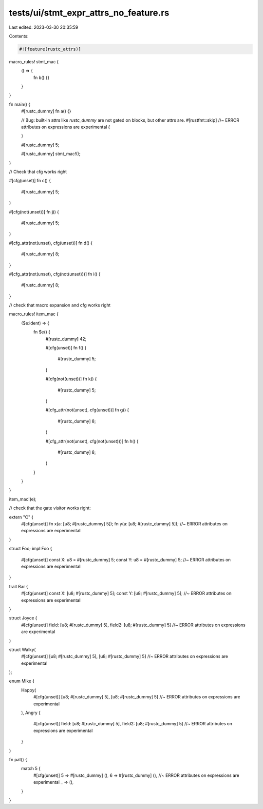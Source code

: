 tests/ui/stmt_expr_attrs_no_feature.rs
======================================

Last edited: 2023-03-30 20:35:59

Contents:

.. code-block:: rs

    #![feature(rustc_attrs)]

macro_rules! stmt_mac {
    () => {
        fn b() {}
    }
}

fn main() {
    #[rustc_dummy]
    fn a() {}

    // Bug: built-in attrs like `rustc_dummy` are not gated on blocks, but other attrs are.
    #[rustfmt::skip] //~ ERROR attributes on expressions are experimental
    {

    }

    #[rustc_dummy]
    5;

    #[rustc_dummy]
    stmt_mac!();
}

// Check that cfg works right

#[cfg(unset)]
fn c() {
    #[rustc_dummy]
    5;
}

#[cfg(not(unset))]
fn j() {
    #[rustc_dummy]
    5;
}

#[cfg_attr(not(unset), cfg(unset))]
fn d() {
    #[rustc_dummy]
    8;
}

#[cfg_attr(not(unset), cfg(not(unset)))]
fn i() {
    #[rustc_dummy]
    8;
}

// check that macro expansion and cfg works right

macro_rules! item_mac {
    ($e:ident) => {
        fn $e() {
            #[rustc_dummy]
            42;

            #[cfg(unset)]
            fn f() {
                #[rustc_dummy]
                5;
            }

            #[cfg(not(unset))]
            fn k() {
                #[rustc_dummy]
                5;
            }

            #[cfg_attr(not(unset), cfg(unset))]
            fn g() {
                #[rustc_dummy]
                8;
            }

            #[cfg_attr(not(unset), cfg(not(unset)))]
            fn h() {
                #[rustc_dummy]
                8;
            }

        }
    }
}

item_mac!(e);

// check that the gate visitor works right:

extern "C" {
    #[cfg(unset)]
    fn x(a: [u8; #[rustc_dummy] 5]);
    fn y(a: [u8; #[rustc_dummy] 5]); //~ ERROR attributes on expressions are experimental
}

struct Foo;
impl Foo {
    #[cfg(unset)]
    const X: u8 = #[rustc_dummy] 5;
    const Y: u8 = #[rustc_dummy] 5; //~ ERROR attributes on expressions are experimental
}

trait Bar {
    #[cfg(unset)]
    const X: [u8; #[rustc_dummy] 5];
    const Y: [u8; #[rustc_dummy] 5]; //~ ERROR attributes on expressions are experimental
}

struct Joyce {
    #[cfg(unset)]
    field: [u8; #[rustc_dummy] 5],
    field2: [u8; #[rustc_dummy] 5] //~ ERROR attributes on expressions are experimental
}

struct Walky(
    #[cfg(unset)] [u8; #[rustc_dummy] 5],
    [u8; #[rustc_dummy] 5] //~ ERROR attributes on expressions are experimental
);

enum Mike {
    Happy(
        #[cfg(unset)] [u8; #[rustc_dummy] 5],
        [u8; #[rustc_dummy] 5] //~ ERROR attributes on expressions are experimental
    ),
    Angry {
        #[cfg(unset)]
        field: [u8; #[rustc_dummy] 5],
        field2: [u8; #[rustc_dummy] 5] //~ ERROR attributes on expressions are experimental
    }
}

fn pat() {
    match 5 {
        #[cfg(unset)]
        5 => #[rustc_dummy] (),
        6 => #[rustc_dummy] (), //~ ERROR attributes on expressions are experimental
        _ => (),
    }
}


